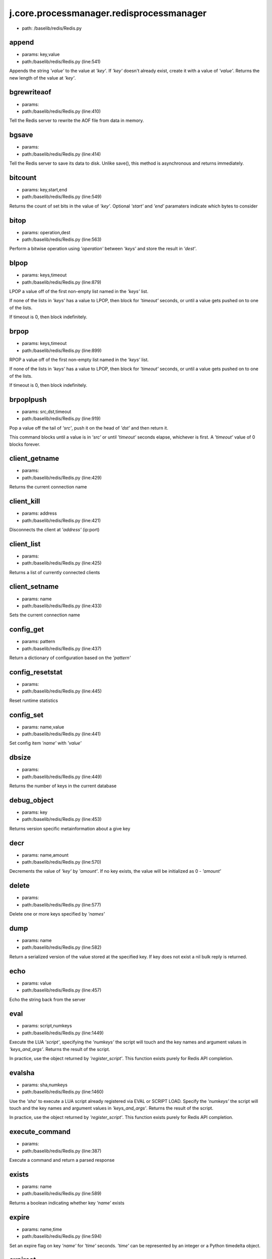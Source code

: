 
j.core.processmanager.redisprocessmanager
=========================================


* path: /baselib/redis/Redis.py


append
------


* params: key,value
* path:/baselib/redis/Redis.py (line:541)


Appends the string `'value'` to the value at `'key'`. If `'key'`
doesn't already exist, create it with a value of `'value'`.
Returns the new length of the value at `'key'`.


bgrewriteaof
------------


* params:
* path:/baselib/redis/Redis.py (line:410)


Tell the Redis server to rewrite the AOF file from data in memory.


bgsave
------


* params:
* path:/baselib/redis/Redis.py (line:414)


Tell the Redis server to save its data to disk.  Unlike save(),
this method is asynchronous and returns immediately.


bitcount
--------


* params: key,start,end
* path:/baselib/redis/Redis.py (line:549)


Returns the count of set bits in the value of `'key'`.  Optional
`'start'` and `'end'` paramaters indicate which bytes to consider


bitop
-----


* params: operation,dest
* path:/baselib/redis/Redis.py (line:563)


Perform a bitwise operation using `'operation'` between `'keys'` and
store the result in `'dest'`.


blpop
-----


* params: keys,timeout
* path:/baselib/redis/Redis.py (line:879)


LPOP a value off of the first non-empty list
named in the `'keys'` list.

If none of the lists in `'keys'` has a value to LPOP, then block
for `'timeout'` seconds, or until a value gets pushed on to one
of the lists.

If timeout is 0, then block indefinitely.


brpop
-----


* params: keys,timeout
* path:/baselib/redis/Redis.py (line:899)


RPOP a value off of the first non-empty list
named in the `'keys'` list.

If none of the lists in `'keys'` has a value to LPOP, then block
for `'timeout'` seconds, or until a value gets pushed on to one
of the lists.

If timeout is 0, then block indefinitely.


brpoplpush
----------


* params: src,dst,timeout
* path:/baselib/redis/Redis.py (line:919)


Pop a value off the tail of `'src'`, push it on the head of `'dst'`
and then return it.

This command blocks until a value is in `'src'` or until `'timeout'`
seconds elapse, whichever is first. A `'timeout'` value of 0 blocks
forever.


client_getname
--------------


* params:
* path:/baselib/redis/Redis.py (line:429)


Returns the current connection name


client_kill
-----------


* params: address
* path:/baselib/redis/Redis.py (line:421)


Disconnects the client at `'address'` (ip:port)


client_list
-----------


* params:
* path:/baselib/redis/Redis.py (line:425)


Returns a list of currently connected clients


client_setname
--------------


* params: name
* path:/baselib/redis/Redis.py (line:433)


Sets the current connection name


config_get
----------


* params: pattern
* path:/baselib/redis/Redis.py (line:437)


Return a dictionary of configuration based on the `'pattern'`


config_resetstat
----------------


* params:
* path:/baselib/redis/Redis.py (line:445)


Reset runtime statistics


config_set
----------


* params: name,value
* path:/baselib/redis/Redis.py (line:441)


Set config item `'name'` with `'value'`


dbsize
------


* params:
* path:/baselib/redis/Redis.py (line:449)


Returns the number of keys in the current database


debug_object
------------


* params: key
* path:/baselib/redis/Redis.py (line:453)


Returns version specific metainformation about a give key


decr
----


* params: name,amount
* path:/baselib/redis/Redis.py (line:570)


Decrements the value of `'key'` by `'amount'`.  If no key exists,
the value will be initialized as 0 - `'amount'`


delete
------


* params:
* path:/baselib/redis/Redis.py (line:577)


Delete one or more keys specified by `'names'`


dump
----


* params: name
* path:/baselib/redis/Redis.py (line:582)


Return a serialized version of the value stored at the specified key.
If key does not exist a nil bulk reply is returned.


echo
----


* params: value
* path:/baselib/redis/Redis.py (line:457)


Echo the string back from the server


eval
----


* params: script,numkeys
* path:/baselib/redis/Redis.py (line:1449)


Execute the LUA `'script'`, specifying the `'numkeys'` the script
will touch and the key names and argument values in `'keys_and_args'`.
Returns the result of the script.

In practice, use the object returned by `'register_script'`. This
function exists purely for Redis API completion.


evalsha
-------


* params: sha,numkeys
* path:/baselib/redis/Redis.py (line:1460)


Use the `'sha'` to execute a LUA script already registered via EVAL
or SCRIPT LOAD. Specify the `'numkeys'` the script will touch and the
key names and argument values in `'keys_and_args'`. Returns the result
of the script.

In practice, use the object returned by `'register_script'`. This
function exists purely for Redis API completion.


execute_command
---------------


* params:
* path:/baselib/redis/Redis.py (line:387)


Execute a command and return a parsed response


exists
------


* params: name
* path:/baselib/redis/Redis.py (line:589)


Returns a boolean indicating whether key `'name'` exists


expire
------


* params: name,time
* path:/baselib/redis/Redis.py (line:594)


Set an expire flag on key `'name'` for `'time'` seconds. `'time'`
can be represented by an integer or a Python timedelta object.


expireat
--------


* params: name,when
* path:/baselib/redis/Redis.py (line:603)


Set an expire flag on key `'name'`. `'when'` can be represented
as an integer indicating unix time or a Python datetime object.


flushall
--------


* params:
* path:/baselib/redis/Redis.py (line:461)


Delete all keys in all databases on the current host


flushdb
-------


* params:
* path:/baselib/redis/Redis.py (line:465)


Delete all keys in the current database


from_url
--------


* params: cls,url,db
* path:/baselib/redis/Redis.py (line:267)


Return a Redis client object configured from the given URL.

For example::

redis://username:password@localhost:6379/0

If `'db'` is None, this method will attempt to extract the database ID
from the URL path component.

Any additional keyword arguments will be passed along to the Redis
class's initializer.


get
---


* params: name
* path:/baselib/redis/Redis.py (line:612)


Return the value at key `'name'`, or None if the key doesn't exist


getDict
-------


* params: key
* path:/baselib/redis/Redis.py (line:40)


getbit
------


* params: name,offset
* path:/baselib/redis/Redis.py (line:628)


Returns a boolean indicating the value of `'offset'` in `'name'`


getrange
--------


* params: key,start,end
* path:/baselib/redis/Redis.py (line:632)


Returns the substring of the string value stored at `'key'`,
determined by the offsets `'start'` and `'end'` (both are inclusive)


getset
------


* params: name,value
* path:/baselib/redis/Redis.py (line:639)


Set the value at key `'name'` to `'value'` if key doesn't exist
Return the value at key `'name'` atomically


hdel
----


* params: name
* path:/baselib/redis/Redis.py (line:1373)


Delete `'keys'` from hash `'name'`


hexists
-------


* params: name,key
* path:/baselib/redis/Redis.py (line:1377)


Returns a boolean indicating if `'key'` exists within hash `'name'`


hget
----


* params: name,key
* path:/baselib/redis/Redis.py (line:1381)


Return the value of `'key'` within the hash `'name'`


hgetall
-------


* params: name
* path:/baselib/redis/Redis.py (line:45)


Return a Python dict of the hash's name/value pairs


hgetalldict
-----------


* params: name
* path:/baselib/redis/Redis.py (line:1385)


Return a Python dict of the hash's name/value pairs


hincrby
-------


* params: name,key,amount
* path:/baselib/redis/Redis.py (line:1389)


Increment the value of `'key'` in hash `'name'` by `'amount'`


hincrbyfloat
------------


* params: name,key,amount
* path:/baselib/redis/Redis.py (line:1393)


Increment the value of `'key'` in hash `'name'` by floating `'amount'`


hkeys
-----


* params: name
* path:/baselib/redis/Redis.py (line:1399)


Return the list of keys within hash `'name'`


hlen
----


* params: name
* path:/baselib/redis/Redis.py (line:1403)


Return the number of elements in hash `'name'`


hmget
-----


* params: name,keys
* path:/baselib/redis/Redis.py (line:1433)


Returns a list of values ordered identically to `'keys'`


hmset
-----


* params: name,mapping
* path:/baselib/redis/Redis.py (line:1421)


Sets each key in the `'mapping'` dict to its corresponding value
in the hash `'name'`


hset
----


* params: name,key,value
* path:/baselib/redis/Redis.py (line:1407)


Set `'key'` to `'value'` within hash `'name'`
Returns 1 if HSET created a new field, otherwise 0


hsetnx
------


* params: name,key,value
* path:/baselib/redis/Redis.py (line:1414)


Set `'key'` to `'value'` within hash `'name'` if `'key'` does not
exist.  Returns 1 if HSETNX created a field, otherwise 0.


hvals
-----


* params: name
* path:/baselib/redis/Redis.py (line:1438)


Return the list of values within hash `'name'`


incr
----


* params: name,amount
* path:/baselib/redis/Redis.py (line:646)


Increments the value of `'key'` by `'amount'`.  If no key exists,
the value will be initialized as `'amount'`


incrby
------


* params: name,amount
* path:/baselib/redis/Redis.py (line:653)


Increments the value of `'key'` by `'amount'`.  If no key exists,
the value will be initialized as `'amount'`


incrbyfloat
-----------


* params: name,amount
* path:/baselib/redis/Redis.py (line:663)


Increments the value at key `'name'` by floating `'amount'`.
If no key exists, the value will be initialized as `'amount'`


info
----


* params: section
* path:/baselib/redis/Redis.py (line:469)


Returns a dictionary containing information about the Redis server

The `'section'` option can be used to select a specific section
of information

The section option is not supported by older versions of Redis Server,
and will generate ResponseError


keys
----


* params: pattern
* path:/baselib/redis/Redis.py (line:670)


Returns a list of keys matching `'pattern'`


lastsave
--------


* params:
* path:/baselib/redis/Redis.py (line:484)


Return a Python datetime object representing the last time the
Redis database was saved to disk


lindex
------


* params: name,index
* path:/baselib/redis/Redis.py (line:932)


Return the item from list `'name'` at position `'index'`

Negative indexes are supported and will return an item at the
end of the list


linsert
-------


* params: name,where,refvalue,value
* path:/baselib/redis/Redis.py (line:941)


Insert `'value'` in list `'name'` either immediately before or after
`'where'` <`'where'`> `'refvalue'`

Returns the new length of the list on success or -1 if `'refvalue'`
is not in the list.


llen
----


* params: name
* path:/baselib/redis/Redis.py (line:951)


Return the length of the list `'name'`


lock
----


* params: name,timeout,sleep
* path:/baselib/redis/Redis.py (line:364)


Return a new Lock object using key `'name'` that mimics
the behavior of threading.Lock.

If specified, `'timeout'` indicates a maximum life for the lock.
By default, it will remain locked until release() is called.

`'sleep'` indicates the amount of time to sleep per loop iteration
when the lock is in blocking mode and another client is currently
holding the lock.


lpop
----


* params: name
* path:/baselib/redis/Redis.py (line:955)


Remove and return the first item of the list `'name'`


lpush
-----


* params: name
* path:/baselib/redis/Redis.py (line:959)


Push `'values'` onto the head of the list `'name'`


lpushx
------


* params: name,value
* path:/baselib/redis/Redis.py (line:963)


Push `'value'` onto the head of the list `'name'` if `'name'` exists


lrange
------


* params: name,start,end
* path:/baselib/redis/Redis.py (line:967)


Return a slice of the list `'name'` between
position `'start'` and `'end'`

`'start'` and `'end'` can be negative numbers just like
Python slicing notation


lrem
----


* params: name,value,num
* path:/baselib/redis/Redis.py (line:1546)


Remove the first `'num'` occurrences of elements equal to `'value'`
from the list stored at `'name'`.

The `'num'` argument influences the operation in the following ways:
num > 0: Remove elements equal to value moving from head to tail.
num < 0: Remove elements equal to value moving from tail to head.
num = 0: Remove all elements equal to value.


lset
----


* params: name,index,value
* path:/baselib/redis/Redis.py (line:989)


Set `'position'` of list `'name'` to `'value'`


ltrim
-----


* params: name,start,end
* path:/baselib/redis/Redis.py (line:993)


Trim the list `'name'`, removing all values not within the slice
between `'start'` and `'end'`

`'start'` and `'end'` can be negative numbers just like
Python slicing notation


mget
----


* params: keys
* path:/baselib/redis/Redis.py (line:674)


Returns a list of values ordered identically to `'keys'`


move
----


* params: name,db
* path:/baselib/redis/Redis.py (line:711)


Moves the key `'name'` to a different Redis database `'db'`


mset
----


* params:
* path:/baselib/redis/Redis.py (line:681)


Sets key/values based on a mapping. Mapping can be supplied as a single
dictionary argument or as kwargs.


msetnx
------


* params:
* path:/baselib/redis/Redis.py (line:695)


Sets key/values based on a mapping if none of the keys are already set.
Mapping can be supplied as a single dictionary argument or as kwargs.
Returns a boolean indicating if the operation was successful.


object
------


* params: infotype,key
* path:/baselib/redis/Redis.py (line:491)


Return the encoding, idletime, or refcount about the key


parse_response
--------------


* params: connection,command_name
* path:/baselib/redis/Redis.py (line:402)


Parses a response from the Redis server


persist
-------


* params: name
* path:/baselib/redis/Redis.py (line:715)


Removes an expiration on `'name'`


pexpire
-------


* params: name,time
* path:/baselib/redis/Redis.py (line:719)


Set an expire flag on key `'name'` for `'time'` milliseconds.
`'time'` can be represented by an integer or a Python timedelta
object.


pexpireat
---------


* params: name,when
* path:/baselib/redis/Redis.py (line:730)


Set an expire flag on key `'name'`. `'when'` can be represented
as an integer representing unix time in milliseconds (unix time * 1000)
or a Python datetime object.


ping
----


* params:
* path:/baselib/redis/Redis.py (line:495)


Ping the Redis server


pipeline
--------


* params: transaction,shard_hint
* path:/baselib/redis/Redis.py (line:1522)


Return a new pipeline object that can queue multiple commands for
later execution. `'transaction'` indicates whether all commands
should be executed atomically. Apart from making a group of operations
atomic, pipelines are useful for reducing the back-and-forth overhead
between the client and server.


psetex
------


* params: name,time_ms,value
* path:/baselib/redis/Redis.py (line:741)


Set the value of key `'name'` to `'value'` that expires in `'time_ms'`
milliseconds. `'time_ms'` can be represented by an integer or a Python
timedelta object


pttl
----


* params: name
* path:/baselib/redis/Redis.py (line:752)


Returns the number of milliseconds until the key `'name'` will expire


publish
-------


* params: channel,message
* path:/baselib/redis/Redis.py (line:1442)


Publish `'message'` on `'channel'`.
Returns the number of subscribers the message was delivered to.


pubsub
------


* params: shard_hint
* path:/baselib/redis/Redis.py (line:378)


Return a Publish/Subscribe object. With this object, you can
subscribe to channels and listen for messages that get published to
them.


randomkey
---------


* params:
* path:/baselib/redis/Redis.py (line:756)


Returns the name of a random key


register_script
---------------


* params: script
* path:/baselib/redis/Redis.py (line:1496)


Register a LUA `'script'` specifying the `'keys'` it will touch.
Returns a Script object that is callable and hides the complexity of
deal with scripts, keys, and shas. This is the preferred way to work
with LUA scripts.


rename
------


* params: src,dst
* path:/baselib/redis/Redis.py (line:760)


Rename key `'src'` to `'dst'`


renamenx
--------


* params: src,dst
* path:/baselib/redis/Redis.py (line:766)


Rename key `'src'` to `'dst'` if `'dst'` doesn't already exist


restore
-------


* params: name,ttl,value
* path:/baselib/redis/Redis.py (line:770)


Create a key using the provided serialized value, previously obtained
using DUMP.


rpop
----


* params: name
* path:/baselib/redis/Redis.py (line:1003)


Remove and return the last item of the list `'name'`


rpoplpush
---------


* params: src,dst
* path:/baselib/redis/Redis.py (line:1007)


RPOP a value off of the `'src'` list and atomically LPUSH it
on to the `'dst'` list.  Returns the value.


rpush
-----


* params: name
* path:/baselib/redis/Redis.py (line:1014)


Push `'values'` onto the tail of the list `'name'`


rpushx
------


* params: name,value
* path:/baselib/redis/Redis.py (line:1018)


Push `'value'` onto the tail of the list `'name'` if `'name'` exists


sadd
----


* params: name
* path:/baselib/redis/Redis.py (line:1090)


Add `'value(s)'` to set `'name'`


save
----


* params:
* path:/baselib/redis/Redis.py (line:499)


Tell the Redis server to save its data to disk,
blocking until the save is complete


scard
-----


* params: name
* path:/baselib/redis/Redis.py (line:1094)


Return the number of elements in set `'name'`


script_exists
-------------


* params:
* path:/baselib/redis/Redis.py (line:1472)


Check if a script exists in the script cache by specifying the SHAs of
each script as `'args'`. Returns a list of boolean values indicating if
if each already script exists in the cache.


script_flush
------------


* params:
* path:/baselib/redis/Redis.py (line:1481)


Flush all scripts from the script cache


script_kill
-----------


* params:
* path:/baselib/redis/Redis.py (line:1486)


Kill the currently executing LUA script


script_load
-----------


* params: script
* path:/baselib/redis/Redis.py (line:1491)


Load a LUA `'script'` into the script cache. Returns the SHA.


sdiff
-----


* params: keys
* path:/baselib/redis/Redis.py (line:1098)


Return the difference of sets specified by `'keys'`


sdiffstore
----------


* params: dest,keys
* path:/baselib/redis/Redis.py (line:1103)


Store the difference of sets specified by `'keys'` into a new
set named `'dest'`.  Returns the number of keys in the new set.


sentinel
--------


* params:
* path:/baselib/redis/Redis.py (line:506)


Redis Sentinel's SENTINEL command


set
---


* params: name,value,ex,px,nx,xx
* path:/baselib/redis/Redis.py (line:777)


Set the value at key `'name'` to `'value'`

`'ex'` sets an expire flag on key `'name'` for `'ex'` seconds.

`'px'` sets an expire flag on key `'name'` for `'px'` milliseconds.

`'nx'` if set to True, set the value at key `'name'` to `'value'` if it
does not already exist.

`'xx'` if set to True, set the value at key `'name'` to `'value'` if it
already exists.


set_response_callback
---------------------


* params: command,callback
* path:/baselib/redis/Redis.py (line:327)


Set a custom Response Callback


setbit
------


* params: name,offset,value
* path:/baselib/redis/Redis.py (line:811)


Flag the `'offset'` in `'name'` as `'value'`. Returns a boolean
indicating the previous value of `'offset'`.


setex
-----


* params: name,value,time
* path:/baselib/redis/Redis.py (line:1536)


Set the value of key `'name'` to `'value'` that expires in `'time'`
seconds. `'time'` can be represented by an integer or a Python
timedelta object.


setnx
-----


* params: name,value
* path:/baselib/redis/Redis.py (line:829)


Set the value of key `'name'` to `'value'` if key doesn't exist


setrange
--------


* params: name,offset,value
* path:/baselib/redis/Redis.py (line:833)


Overwrite bytes in the value of `'name'` starting at `'offset'` with
`'value'`. If `'offset'` plus the length of `'value'` exceeds the
length of the original value, the new value will be larger than before.
If `'offset'` exceeds the length of the original value, null bytes
will be used to pad between the end of the previous value and the start
of what's being injected.

Returns the length of the new string.


shutdown
--------


* params:
* path:/baselib/redis/Redis.py (line:514)


Shutdown the server


sinter
------


* params: keys
* path:/baselib/redis/Redis.py (line:1111)


Return the intersection of sets specified by `'keys'`


sinterstore
-----------


* params: dest,keys
* path:/baselib/redis/Redis.py (line:1116)


Store the intersection of sets specified by `'keys'` into a new
set named `'dest'`.  Returns the number of keys in the new set.


sismember
---------


* params: name,value
* path:/baselib/redis/Redis.py (line:1124)


Return a boolean indicating if `'value'` is a member of set `'name'`


slaveof
-------


* params: host,port
* path:/baselib/redis/Redis.py (line:523)


Set the server to be a replicated slave of the instance identified
by the `'host'` and `'port'`. If called without arguements, the
instance is promoted to a master instead.


smembers
--------


* params: name
* path:/baselib/redis/Redis.py (line:1128)


Return all members of the set `'name'`


smove
-----


* params: src,dst,value
* path:/baselib/redis/Redis.py (line:1132)


Move `'value'` from set `'src'` to set `'dst'` atomically


sort
----


* params: name,start,num,by,get,desc,alpha,store,groups
* path:/baselib/redis/Redis.py (line:1022)


Sort and return the list, set or sorted set at `'name'`.

`'start'` and `'num'` allow for paging through the sorted data

`'by'` allows using an external key to weight and sort the items.
Use an "*" to indicate where in the key the item value is located

`'get'` allows for returning items from external keys rather than the
sorted data itself.  Use an "*" to indicate where int he key
the item value is located

`'desc'` allows for reversing the sort

`'alpha'` allows for sorting lexicographically rather than numerically

`'store'` allows for storing the result of the sort into
the key `'store'`

`'groups'` if set to True and if `'get'` contains at least two
elements, sort will return a list of tuples, each containing the
values fetched from the arguments to `'get'`.


spop
----


* params: name
* path:/baselib/redis/Redis.py (line:1136)


Remove and return a random member of set `'name'`


srandmember
-----------


* params: name,number
* path:/baselib/redis/Redis.py (line:1140)


If `'number'` is None, returns a random member of set `'name'`.

If `'number'` is supplied, returns a list of `'number'` random
memebers of set `'name'`. Note this is only available when running
Redis 2.6+.


srem
----


* params: name
* path:/baselib/redis/Redis.py (line:1151)


Remove `'values'` from set `'name'`


strlen
------


* params: name
* path:/baselib/redis/Redis.py (line:846)


Return the number of bytes stored in the value of `'name'`


substr
------


* params: name,start,end
* path:/baselib/redis/Redis.py (line:850)


Return a substring of the string at key `'name'`. `'start'` and `'end'`
are 0-based integers specifying the portion of the string to return.


sunion
------


* params: keys
* path:/baselib/redis/Redis.py (line:1155)


Return the union of sets specifiued by `'keys'`


sunionstore
-----------


* params: dest,keys
* path:/baselib/redis/Redis.py (line:1160)


Store the union of sets specified by `'keys'` into a new
set named `'dest'`.  Returns the number of keys in the new set.


time
----


* params:
* path:/baselib/redis/Redis.py (line:533)


Returns the server time as a 2-item tuple of ints:
(seconds since epoch, microseconds into this second).


transaction
-----------


* params: func
* path:/baselib/redis/Redis.py (line:345)


Convenience method for executing the callable 'func' as a transaction
while watching all keys specified in 'watches'. The 'func' callable
should expect a single arguement which is a Pipeline object.


ttl
---


* params: name
* path:/baselib/redis/Redis.py (line:857)


Returns the number of seconds until the key `'name'` will expire


type
----


* params: name
* path:/baselib/redis/Redis.py (line:861)


Returns the type of key `'name'`


unwatch
-------


* params:
* path:/baselib/redis/Redis.py (line:871)


Unwatches the value at key `'name'`, or None of the key doesn't exist


watch
-----


* params:
* path:/baselib/redis/Redis.py (line:865)


Watches the values at keys `'names'`, or None if the key doesn't exist


zadd
----


* params: name
* path:/baselib/redis/Redis.py (line:1558)


NOTE: The order of arguments differs from that of the official ZADD
command. For backwards compatability, this method accepts arguments
in the form of name1, score1, name2, score2, while the official Redis
documents expects score1, name1, score2, name2.

If you're looking to use the standard syntax, consider using the
StrictRedis class. See the API Reference section of the docs for more
information.

Set any number of element-name, score pairs to the key `'name'`. Pairs
can be specified in two ways:

As *args, in the form of: name1, score1, name2, score2, ...
or as **kwargs, in the form of: name1=score1, name2=score2, ...

The following example would add four values to the 'my-key' key:
redis.zadd('my-key', 'name1', 1.1, 'name2', 2.2, name3=3.3, name4=4.4)


zcard
-----


* params: name
* path:/baselib/redis/Redis.py (line:1191)


Return the number of elements in the sorted set `'name'`


zcount
------


* params: name,min,max
* path:/baselib/redis/Redis.py (line:1195)


Returns the number of elements in the sorted set at key `'name'` with
a score between `'min'` and `'max'`.


zincrby
-------


* params: name,value,amount
* path:/baselib/redis/Redis.py (line:1202)


Increment the score of `'value'` in sorted set `'name'` by `'amount'`


zinterstore
-----------


* params: dest,keys,aggregate
* path:/baselib/redis/Redis.py (line:1206)


Intersect multiple sorted sets specified by `'keys'` into
a new sorted set, `'dest'`. Scores in the destination will be
aggregated based on the `'aggregate'`, or SUM if none is provided.


zrange
------


* params: name,start,end,desc,withscores,score_cast_func
* path:/baselib/redis/Redis.py (line:1214)


Return a range of values from sorted set `'name'` between
`'start'` and `'end'` sorted in ascending order.

`'start'` and `'end'` can be negative, indicating the end of the range.

`'desc'` a boolean indicating whether to sort the results descendingly

`'withscores'` indicates to return the scores along with the values.
The return type is a list of (value, score) pairs

`'score_cast_func'` a callable used to cast the score return value


zrangebyscore
-------------


* params: name,min,max,start,num,withscores,score_cast_func
* path:/baselib/redis/Redis.py (line:1239)


Return a range of values from the sorted set `'name'` with scores
between `'min'` and `'max'`.

If `'start'` and `'num'` are specified, then return a slice
of the range.

`'withscores'` indicates to return the scores along with the values.
The return type is a list of (value, score) pairs

'score_cast_func'` a callable used to cast the score return value


zrank
-----


* params: name,value
* path:/baselib/redis/Redis.py (line:1265)


Returns a 0-based value indicating the rank of `'value'` in sorted set
`'name'`


zrem
----


* params: name
* path:/baselib/redis/Redis.py (line:1272)


Remove member `'values'` from sorted set `'name'`


zremrangebyrank
---------------


* params: name,min,max
* path:/baselib/redis/Redis.py (line:1276)


Remove all elements in the sorted set `'name'` with ranks between
`'min'` and `'max'`. Values are 0-based, ordered from smallest score
to largest. Values can be negative indicating the highest scores.
Returns the number of elements removed


zremrangebyscore
----------------


* params: name,min,max
* path:/baselib/redis/Redis.py (line:1285)


Remove all elements in the sorted set `'name'` with scores
between `'min'` and `'max'`. Returns the number of elements removed.


zrevrange
---------


* params: name,start,num,withscores,score_cast_func
* path:/baselib/redis/Redis.py (line:1292)


Return a range of values from sorted set `'name'` between
`'start'` and `'num'` sorted in descending order.

`'start'` and `'num'` can be negative, indicating the end of the range.

`'withscores'` indicates to return the scores along with the values
The return type is a list of (value, score) pairs

`'score_cast_func'` a callable used to cast the score return value


zrevrangebyscore
----------------


* params: name,max,min,start,num,withscores,score_cast_func
* path:/baselib/redis/Redis.py (line:1312)


Return a range of values from the sorted set `'name'` with scores
between `'min'` and `'max'` in descending order.

If `'start'` and `'num'` are specified, then return a slice
of the range.

`'withscores'` indicates to return the scores along with the values.
The return type is a list of (value, score) pairs

`'score_cast_func'` a callable used to cast the score return value


zrevrank
--------


* params: name,value
* path:/baselib/redis/Redis.py (line:1338)


Returns a 0-based value indicating the descending rank of
`'value'` in sorted set `'name'`


zscore
------


* params: name,value
* path:/baselib/redis/Redis.py (line:1345)


Return the score of element `'value'` in sorted set `'name'`


zunionstore
-----------


* params: dest,keys,aggregate
* path:/baselib/redis/Redis.py (line:1349)


Union multiple sorted sets specified by `'keys'` into
a new sorted set, `'dest'`. Scores in the destination will be
aggregated based on the `'aggregate'`, or SUM if none is provided.


